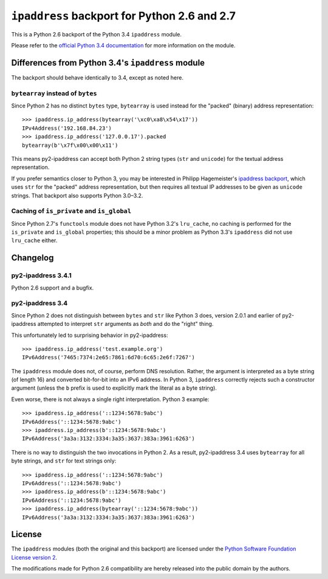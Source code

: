 ``ipaddress`` backport for Python 2.6 and 2.7
=============================================

This is a Python 2.6 backport of the Python 3.4 ``ipaddress`` module.

Please refer to the `official Python 3.4 documentation`__ for more information
on the module.

__ http://docs.python.org/3.4/library/ipaddress


Differences from Python 3.4's ``ipaddress`` module
--------------------------------------------------

The backport should behave identically to 3.4, except as noted here.


``bytearray`` instead of ``bytes``
..................................

Since Python 2 has no distinct ``bytes`` type, ``bytearray`` is used
instead for the "packed" (binary) address representation::

    >>> ipaddress.ip_address(bytearray('\xc0\xa8\x54\x17'))
    IPv4Address('192.168.84.23')
    >>> ipaddress.ip_address('127.0.0.17').packed
    bytearray(b'\x7f\x00\x00\x11')

This means py2-ipaddress can accept both Python 2 string types (``str``
and ``unicode``) for the textual address representation.

If you prefer semantics closer to Python 3, you may be interested in
Philipp Hagemeister's `ipaddress backport`__, which uses ``str`` for
the "packed" address representation, but then requires all textual IP
addresses to be given as ``unicode`` strings. That backport also
supports Python 3.0–3.2.

__ https://github.com/phihag/ipaddress/


Caching of ``is_private`` and ``is_global``
...........................................

Since Python 2.7's ``functools`` module does not have Python 3.2's
``lru_cache``, no caching is performed for the ``is_private`` and
``is_global`` properties; this should be a minor problem as Python 3.3's
``ipaddress`` did not use ``lru_cache`` either.


Changelog
---------

py2-ipaddress 3.4.1
...................

Python 2.6 support and a bugfix.


py2-ipaddress 3.4
.................

Since Python 2 does not distinguish between ``bytes`` and ``str`` like
Python 3 does, version 2.0.1 and earlier of py2-ipaddress attempted to
interpret ``str`` arguments as *both* and do the "right" thing.

This unfortunately led to surprising behavior in py2-ipaddress::

    >>> ipaddress.ip_address('test.example.org')
    IPv6Address('7465:7374:2e65:7861:6d70:6c65:2e6f:7267')

The ``ipaddress`` module does not, of course, perform DNS resolution.
Rather, the argument is interpreted as a byte string (of length 16) and
converted bit-for-bit into an IPv6 address. In Python 3, ``ipaddress``
correctly rejects such a constructor argument (unless the ``b`` prefix
is used to explicitly mark the literal as a byte string).

Even worse, there is not always a single right interpretation. Python 3
example::

    >>> ipaddress.ip_address('::1234:5678:9abc')
    IPv6Address('::1234:5678:9abc')
    >>> ipaddress.ip_address(b'::1234:5678:9abc')
    IPv6Address('3a3a:3132:3334:3a35:3637:383a:3961:6263')

There is no way to distinguish the two invocations in Python 2. As a
result, py2-ipaddress 3.4 uses ``bytearray`` for all byte strings, and
``str`` for text strings only::

    >>> ipaddress.ip_address('::1234:5678:9abc')
    IPv6Address('::1234:5678:9abc')
    >>> ipaddress.ip_address(b'::1234:5678:9abc')
    IPv6Address('::1234:5678:9abc')
    >>> ipaddress.ip_address(bytearray('::1234:5678:9abc'))
    IPv6Address('3a3a:3132:3334:3a35:3637:383a:3961:6263')


License
-------

The ``ipaddress`` modules (both the original and this backport) are licensed
under the `Python Software Foundation License version 2`__.

The modifications made for Python 2.6 compatibility are hereby released into
the public domain by the authors.

__ https://www.python.org/download/releases/3.4.0/license
